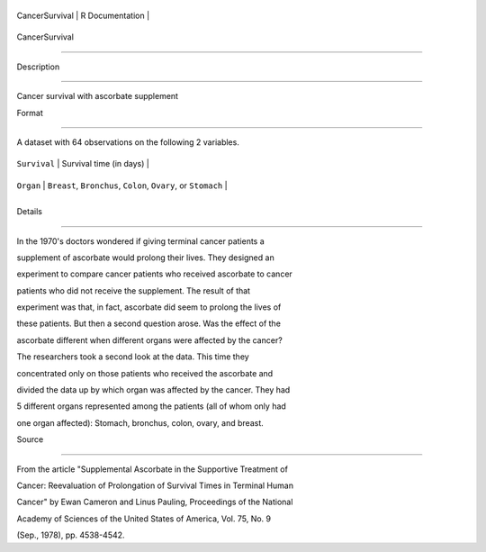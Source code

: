 +------------------+-------------------+
| CancerSurvival   | R Documentation   |
+------------------+-------------------+

CancerSurvival
--------------

Description
~~~~~~~~~~~

Cancer survival with ascorbate supplement

Format
~~~~~~

A dataset with 64 observations on the following 2 variables.

+----------------+------------------------------------------------------------------+
| ``Survival``   | Survival time (in days)                                          |
+----------------+------------------------------------------------------------------+
| ``Organ``      | ``Breast``, ``Bronchus``, ``Colon``, ``Ovary``, or ``Stomach``   |
+----------------+------------------------------------------------------------------+
+----------------+------------------------------------------------------------------+

Details
~~~~~~~

In the 1970's doctors wondered if giving terminal cancer patients a
supplement of ascorbate would prolong their lives. They designed an
experiment to compare cancer patients who received ascorbate to cancer
patients who did not receive the supplement. The result of that
experiment was that, in fact, ascorbate did seem to prolong the lives of
these patients. But then a second question arose. Was the effect of the
ascorbate different when different organs were affected by the cancer?
The researchers took a second look at the data. This time they
concentrated only on those patients who received the ascorbate and
divided the data up by which organ was affected by the cancer. They had
5 different organs represented among the patients (all of whom only had
one organ affected): Stomach, bronchus, colon, ovary, and breast.

Source
~~~~~~

From the article "Supplemental Ascorbate in the Supportive Treatment of
Cancer: Reevaluation of Prolongation of Survival Times in Terminal Human
Cancer" by Ewan Cameron and Linus Pauling, Proceedings of the National
Academy of Sciences of the United States of America, Vol. 75, No. 9
(Sep., 1978), pp. 4538-4542.
